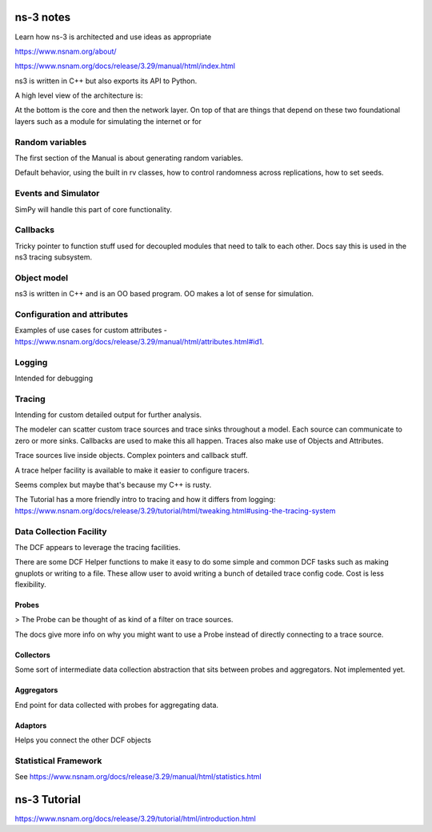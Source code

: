 ns-3 notes
==========

Learn how ns-3 is architected and use ideas as appropriate

https://www.nsnam.org/about/

https://www.nsnam.org/docs/release/3.29/manual/html/index.html

ns3 is written in C++ but also exports its API to Python.

A high level view of the architecture is:

.. image:: images/ns3-software-organization.png

At the bottom is the core and then the network layer. On top of that
are things that depend on these two foundational layers such as
a module for simulating the internet or for 

Random variables
------------------

The first section of the Manual is about generating random variables.

Default behavior, using the built in rv classes, how to control
randomness across replications, how to set seeds.

Events and Simulator
--------------------

SimPy will handle this part of core functionality.

Callbacks
---------

Tricky pointer to function stuff used for decoupled modules that
need to talk to each other. Docs say this is used in the ns3 tracing
subsystem.

Object model
-------------

ns3 is written in C++ and is an OO based program. OO makes a lot of sense
for simulation.

Configuration and attributes
-----------------------------

Examples of use cases for custom attributes - https://www.nsnam.org/docs/release/3.29/manual/html/attributes.html#id1.

Logging
--------

Intended for debugging

Tracing
--------

Intending for custom detailed output for further analysis.

The modeler can scatter custom trace sources and trace sinks throughout
a model. Each source can communicate to zero or more sinks. Callbacks are
used to make this all happen. Traces also make use of Objects and Attributes.

Trace sources live inside objects. Complex pointers and callback stuff.

A trace helper facility is available to make it easier to configure tracers.

Seems complex but maybe that's because my C++ is rusty.

The Tutorial has a more friendly intro to tracing and how it differs
from logging: https://www.nsnam.org/docs/release/3.29/tutorial/html/tweaking.html#using-the-tracing-system

Data Collection Facility
-------------------------

The DCF appears to leverage the tracing facilities.

.. image:: images/dcf-overview.png

.. image:: images/dcf-overview-with-aggregation.png

There are some DCF Helper functions to make it easy to do some
simple and common DCF tasks such as making gnuplots or writing to
a file. These allow user to avoid writing a bunch of detailed trace
config code. Cost is less flexibility.

Probes
^^^^^^^

> The Probe can be thought of as kind of a filter on trace sources.

The docs give more info on why you might want to use a Probe instead
of directly connecting to a trace source.

Collectors
^^^^^^^^^^^

Some sort of intermediate data collection abstraction that sits between
probes and aggregators. Not implemented yet.

Aggregators
^^^^^^^^^^^^

End point for data collected with probes for aggregating data.

Adaptors
^^^^^^^^^

Helps you connect the other DCF objects


Statistical Framework
----------------------

See https://www.nsnam.org/docs/release/3.29/manual/html/statistics.html

ns-3 Tutorial
==============

https://www.nsnam.org/docs/release/3.29/tutorial/html/introduction.html






